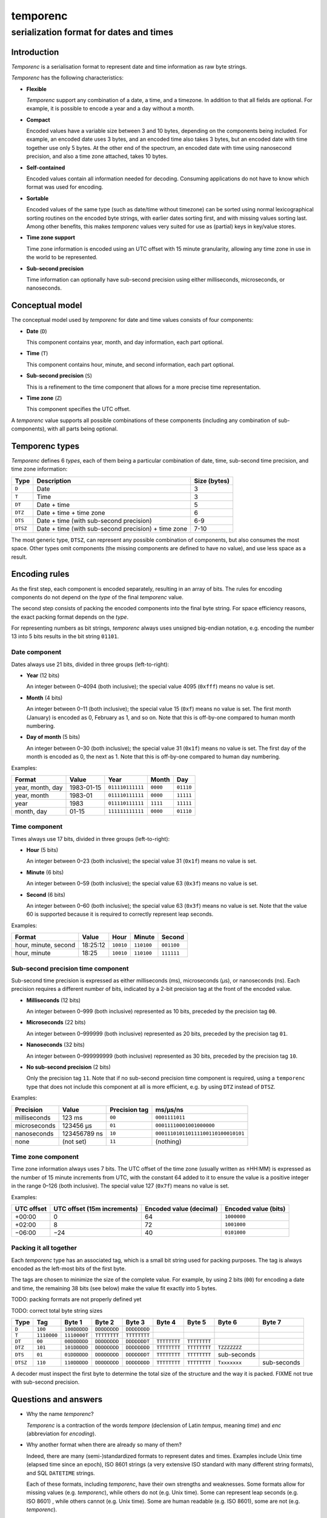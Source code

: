 =========
temporenc
=========

~~~~~~~~~~~~~~~~~~~~~~~~~~~~~~~~~~~~~~~~
serialization format for dates and times
~~~~~~~~~~~~~~~~~~~~~~~~~~~~~~~~~~~~~~~~


Introduction
============

*Temporenc*  is a serialisation format to represent date and time information as
raw byte strings.

*Temporenc* has the following characteristics:

* **Flexible**

  *Temporenc* support any combination of a date, a time, and a timezone. In
  addition to that all fields are optional. For example, it is possible to
  encode a year and a day without a month.

* **Compact**

  Encoded values have a variable size between 3 and 10 bytes, depending on the
  components being included. For example, an encoded date uses 3 bytes, and an
  encoded time also takes 3 bytes, but an encoded date with time together use
  only 5 bytes. At the other end of the spectrum, an encoded date with time
  using nanosecond precision, and also a time zone attached, takes 10 bytes.

* **Self-contained**

  Encoded values contain all information needed for decoding. Consuming
  applications do not have to know which format was used for encoding.

* **Sortable**

  Encoded values of the same type (such as date/time without timezone) can be
  sorted using normal lexicographical sorting routines on the encoded byte
  strings, with earlier dates sorting first, and with missing values sorting
  last. Among other benefits, this makes *temporenc* values very suited for use
  as (partial) keys in key/value stores.

* **Time zone support**

  Time zone information is encoded using an UTC offset with 15 minute
  granularity, allowing any time zone in use in the world to be represented.

* **Sub-second precision**

  Time information can optionally have sub-second precision using either
  milliseconds, microseconds, or nanoseconds.


Conceptual model
================

The conceptual model used by *temporenc* for date and time values consists of
four components:

* **Date** (``D``)

  This component contains year, month, and day information, each part optional.

* **Time** (``T``)

  This component contains hour, minute, and second information, each part
  optional.

* **Sub-second precision** (``S``)

  This is a refinement to the time component that allows for a more precise time
  representation.

* **Time zone** (``Z``)

  This component specifies the UTC offset.

A *temporenc* value supports all possible combinations of these components
(including any combination of sub-components), with all parts being optional.


Temporenc types
===============

*Temporenc* defines 6 *types*, each of them being a particular combination of
date, time, sub-second time precision, and time zone information:

========= =================================================== =======
Type      Description                                         Size
                                                              (bytes)
========= =================================================== =======
``D``     Date                                                3
``T``     Time                                                3
``DT``    Date + time                                         5
``DTZ``   Date + time + time zone                             6
``DTS``   Date + time (with sub-second precision)             6-9
``DTSZ``  Date + time (with sub-second precision) + time zone 7-10
========= =================================================== =======

The most generic type, ``DTSZ``, can represent any possible combination of
components, but also consumes the most space. Other types omit components (the
missing components are defined to have no value), and use less space as a
result.

Encoding rules
==============

As the first step, each component is encoded separately, resulting in an array
of bits. The rules for encoding components do not depend on the *type* of the
final *temporenc* value.

The second step consists of packing the encoded components into the final byte
string. For space efficiency reasons, the exact packing format depends on the
*type*.

For representing numbers as bit strings, *temporenc* always uses unsigned
big-endian notation, e.g. encoding the number 13 into 5 bits results in the bit
string ``01101``.


Date component
--------------

Dates always use 21 bits, divided in three groups (left-to-right):

* **Year** (12 bits)

  An integer between 0–4094 (both inclusive); the special value 4095 (``0xfff``)
  means no value is set.

* **Month** (4 bits)

  An integer between 0–11 (both inclusive); the special value 15 (``0xf``) means
  no value is set. The first month (January) is encoded as 0, February as 1, and
  so on. Note that this is off-by-one compared to human month numbering.

* **Day of month** (5 bits)

  An integer between 0–30 (both inclusive); the special value 31 (``0x1f``)
  means no value is set. The first day of the month is encoded as 0, the next as
  1. Note that this is off-by-one compared to human day numbering.

Examples:

================ ========== ================ ========= =========
Format           Value      Year             Month      Day
================ ========== ================ ========= =========
year, month, day 1983-01-15 ``011110111111`` ``0000``  ``01110``
year, month      1983-01    ``011110111111`` ``0000``  ``11111``
year             1983       ``011110111111`` ``1111``  ``11111``
month, day       01-15      ``111111111111`` ``0000``  ``01110``
================ ========== ================ ========= =========


Time component
--------------

Times always use 17 bits, divided in three groups (left-to-right):

* **Hour** (5 bits)

  An integer between 0–23 (both inclusive); the special value 31 (``0x1f``)
  means no value is set.

* **Minute** (6 bits)

  An integer between 0–59 (both inclusive); the special value 63 (``0x3f``)
  means no value is set.

* **Second** (6 bits)

  An integer between 0–60 (both inclusive); the special value 63 (``0x3f``)
  means no value is set. Note that the value 60 is supported because it is
  required to correctly represent leap seconds.

Examples:

==================== ======== ========== ========== ==========
Format               Value    Hour       Minute     Second
==================== ======== ========== ========== ==========
hour, minute, second 18:25:12 ``10010``  ``110100`` ``001100``
hour, minute         18:25    ``10010``  ``110100`` ``111111``
==================== ======== ========== ========== ==========


Sub-second precision time component
-----------------------------------

Sub-second time precision is expressed as either milliseconds (ms), microseconds
(µs), or nanoseconds (ns). Each precision requires a different number of bits,
indicated by a 2-bit precision tag at the front of the encoded value.

* **Milliseconds** (12 bits)

  An integer between 0–999 (both inclusive) represented as 10 bits, preceded by
  the precision tag ``00``.

* **Microseconds** (22 bits)

  An integer between 0–999999 (both inclusive) represented as 20 bits, preceded
  by the precision tag ``01``.

* **Nanoseconds** (32 bits)

  An integer between 0–999999999 (both inclusive) represented as 30 bits,
  preceded by the precision tag ``10``.

* **No sub-second precision** (2 bits)

  Only the precision tag ``11``. Note that if no sub-second precision time
  component is required, using a ``temporenc`` type that does not include this
  component at all is more efficient, e.g. by using ``DTZ`` instead of ``DTSZ``.

Examples:

============ ============ ============= ==================================
Precision    Value        Precision tag ms/µs/ns
============ ============ ============= ==================================
milliseconds 123 ms       ``00``        ``0001111011``
microseconds 123456 µs    ``01``        ``00011110001001000000``
nanoseconds  123456789 ns ``10``        ``000111010110111100110100010101``
none         (not set)    ``11``        (nothing)
============ ============ ============= ==================================


Time zone component
-------------------

Time zone information always uses 7 bits. The UTC offset of the time zone
(usually written as ±HH:MM) is expressed as the number of 15 minute increments
from UTC, with the constant 64 added to it to ensure the value is a positive
integer in the range 0–126 (both inclusive). The special value 127 (``0x7f``)
means no value is set.

Examples:

========== ================ ============= =============
UTC offset UTC offset       Encoded value Encoded value
           (15m increments) (decimal)     (bits)
========== ================ ============= =============
+00:00     0                64            ``1000000``
+02:00     8                72            ``1001000``
−06:00     −24              40            ``0101000``
========== ================ ============= =============


Packing it all together
-----------------------

Each *temporenc* type has an associated tag, which is a small bit string used
for packing purposes. The tag is always encoded as the left-most bits of the
first byte.

The tags are chosen to minimize the size of the complete value. For example, by
using 2 bits (``00``) for encoding a date and time, the remaining 38 bits (see
below) make the value fit exactly into 5 bytes.

TODO: packing formats are not properly defined yet

TODO: correct total byte string sizes

========= =========== ============ ============ ============ ============ ============ ============ ============
Type      Tag         Byte 1       Byte 2       Byte 3       Byte 4       Byte 5       Byte 6       Byte 7
========= =========== ============ ============ ============ ============ ============ ============ ============
``D``     ``100``     ``100DDDDD`` ``DDDDDDDD`` ``DDDDDDDD``
``T``     ``1110000`` ``1110000T`` ``TTTTTTTT`` ``TTTTTTTT``
``DT``    ``00``      ``00DDDDDD`` ``DDDDDDDD`` ``DDDDDDDT`` ``TTTTTTTT`` ``TTTTTTTT``
``DTZ``   ``101``     ``101DDDDD`` ``DDDDDDDD`` ``DDDDDDDD`` ``TTTTTTTT`` ``TTTTTTTT`` ``TZZZZZZZ``
``DTS``   ``01``      ``01DDDDDD`` ``DDDDDDDD`` ``DDDDDDDT`` ``TTTTTTTT`` ``TTTTTTTT`` sub-seconds
``DTSZ``  ``110``     ``110DDDDD`` ``DDDDDDDD`` ``DDDDDDDD`` ``TTTTTTTT`` ``TTTTTTTT`` ``Txxxxxxx`` sub-seconds
========= =========== ============ ============ ============ ============ ============ ============ ============

..   D     21, tag 3
..   T     17, tag 7
..   DT    38, tag 2
..   DTZ   45, tag 3
..   DTS   38 with S 40/50/60/70  tag 0/6/4/2, tag 2
..   DTSZ  45 with S 47/57/67/77  tag 1/7/5/3, tag 3 (no S is not a common format)

A decoder must inspect the first byte to determine the total size of the
structure and the way it is packed. FIXME not true with sub-second precision.


Questions and answers
=====================

* Why the name *temporenc*?

  *Temporenc* is a contraction of the words *tempore* (declension of Latin
  *tempus*, meaning *time*) and *enc* (abbreviation for *encoding*).

* Why another format when there are already so many of them?

  Indeed, there are many (semi-)standardized formats to represent dates and
  times. Examples include Unix time (elapsed time since an epoch), ISO 8601
  strings (a very extensive ISO standard with many different string formats),
  and SQL ``DATETIME`` strings.

  Each of these formats, including *temporenc*, have their own strengths and
  weaknesses. Some formats allow for missing values (e.g. *temporenc*), while
  others do not (e.g. Unix time). Some can represent leap seconds (e.g.
  ISO 8601) , while others cannot (e.g. Unix time). Some are human readable
  (e.g. ISO 8601), some are not (e.g. *temporenc*).

  *Temporenc* provides just a different trade-off that favours encoded space and
  flexibility over human readability and parsing convenience.

* What's so novel about *temporenc*?

  Not much, to be honest.

  Many ancient civilizations had their methods for representing dates and times,
  and digital schemes for doing the same have been around for decades.

  *temporenc* is just an attempt to cleverly combine what others have been doing
  for a very long time. *temporenc* uses common bit packing techniques and
  builds upon international standards for representing dates, times, and time
  zones. All *temporenc* is about is combining existing ideas into a
  comprehensive encoding format.

* Who came up with this format?

  *Temporenc* was devised by `Wouter Bolsterlee
  <https://github.com/wbolster/>`_. Do get in touch if you feel like it!
